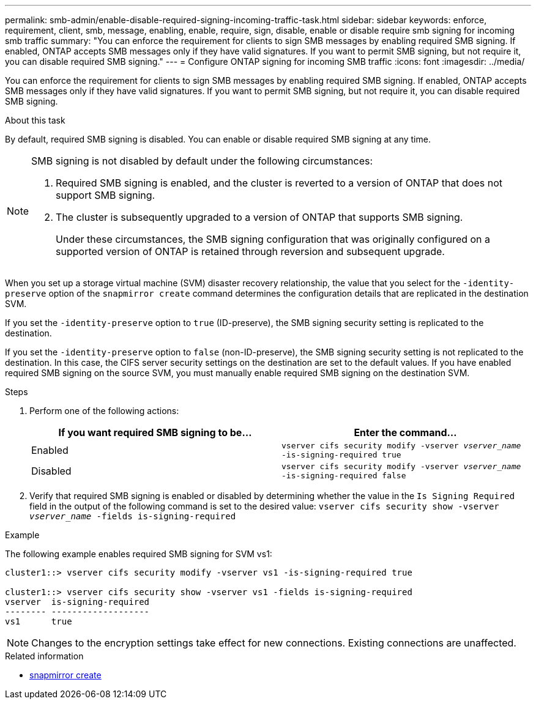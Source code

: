 ---
permalink: smb-admin/enable-disable-required-signing-incoming-traffic-task.html
sidebar: sidebar
keywords: enforce, requirement, client, smb, message, enabling, enable, require, sign, disable, enable or disable require smb signing for incoming smb traffic
summary: "You can enforce the requirement for clients to sign SMB messages by enabling required SMB signing. If enabled, ONTAP accepts SMB messages only if they have valid signatures. If you want to permit SMB signing, but not require it, you can disable required SMB signing."
---
= Configure ONTAP signing for incoming SMB traffic
:icons: font
:imagesdir: ../media/

[.lead]
You can enforce the requirement for clients to sign SMB messages by enabling required SMB signing. If enabled, ONTAP accepts SMB messages only if they have valid signatures. If you want to permit SMB signing, but not require it, you can disable required SMB signing.

.About this task

By default, required SMB signing is disabled. You can enable or disable required SMB signing at any time.

[NOTE]
====
SMB signing is not disabled by default under the following circumstances:

. Required SMB signing is enabled, and the cluster is reverted to a version of ONTAP that does not support SMB signing.
. The cluster is subsequently upgraded to a version of ONTAP that supports SMB signing.
+
Under these circumstances, the SMB signing configuration that was originally configured on a supported version of ONTAP is retained through reversion and subsequent upgrade.

====

When you set up a storage virtual machine (SVM) disaster recovery relationship, the value that you select for the `-identity-preserve` option of the `snapmirror create` command determines the configuration details that are replicated in the destination SVM.

If you set the `-identity-preserve` option to `true` (ID-preserve), the SMB signing security setting is replicated to the destination.

If you set the `-identity-preserve` option to `false` (non-ID-preserve), the SMB signing security setting is not replicated to the destination. In this case, the CIFS server security settings on the destination are set to the default values. If you have enabled required SMB signing on the source SVM, you must manually enable required SMB signing on the destination SVM.

.Steps

. Perform one of the following actions:
+
[options="header"]
|===
| If you want required SMB signing to be...| Enter the command...
a|
Enabled
a|
`vserver cifs security modify -vserver _vserver_name_ -is-signing-required true`
a|
Disabled
a|
`vserver cifs security modify -vserver _vserver_name_ -is-signing-required false`
|===

. Verify that required SMB signing is enabled or disabled by determining whether the value in the `Is Signing Required` field in the output of the following command is set to the desired value: `vserver cifs security show -vserver _vserver_name_ -fields is-signing-required`

.Example

The following example enables required SMB signing for SVM vs1:

----
cluster1::> vserver cifs security modify -vserver vs1 -is-signing-required true

cluster1::> vserver cifs security show -vserver vs1 -fields is-signing-required
vserver  is-signing-required
-------- -------------------
vs1      true
----
[NOTE]
====
Changes to the encryption settings take effect for new connections. Existing connections are unaffected.

====

.Related information
* link:https://docs.netapp.com/us-en/ontap-cli/snapmirror-create.html[snapmirror create^]


// 2025 July 01, ONTAPDOC-2960
// 2025 May 07, ONTAPDOC-2981
// 2024-02-20, jira ONTAPDOC-1360